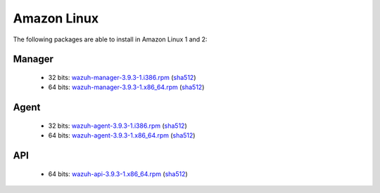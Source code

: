 .. Copyright (C) 2019 Wazuh, Inc.
 
.. _linux_amazon:
 
Amazon Linux
============

The following packages are able to install in Amazon Linux 1 and 2: 

Manager
-------
    - 32 bits: `wazuh-manager-3.9.3-1.i386.rpm <https://packages.wazuh.com/3.x/yum/wazuh-manager-3.9.3-1.i386.rpm>`_ (`sha512 <https://packages.wazuh.com/3.x/checksums/3.9.3/wazuh-manager-3.9.3-1.i386.rpm.sha512>`__)
    - 64 bits: `wazuh-manager-3.9.3-1.x86_64.rpm <https://packages.wazuh.com/3.x/yum/wazuh-manager-3.9.3-1.x86_64.rpm>`_ (`sha512 <https://packages.wazuh.com/3.x/checksums/3.9.3/wazuh-manager-3.9.3-1.x86_64.rpm.sha512>`__)

Agent
-----
    - 32 bits: `wazuh-agent-3.9.3-1.i386.rpm <https://packages.wazuh.com/3.x/yum/wazuh-agent-3.9.3-1.i386.rpm>`_ (`sha512 <https://packages.wazuh.com/3.x/checksums/3.9.3/wazuh-agent-3.9.3-1.i386.rpm.sha512>`__)
    - 64 bits: `wazuh-agent-3.9.3-1.x86_64.rpm <https://packages.wazuh.com/3.x/yum/wazuh-agent-3.9.3-1.x86_64.rpm>`_ (`sha512 <https://packages.wazuh.com/3.x/checksums/3.9.3/wazuh-agent-3.9.3-1.x86_64.rpm.sha512>`__)

API
---
    - 64 bits: `wazuh-api-3.9.3-1.x86_64.rpm <https://packages.wazuh.com/3.x/yum/wazuh-api-3.9.3-1.x86_64.rpm>`_ (`sha512 <https://packages.wazuh.com/3.x/checksums/3.9.3/wazuh-api-3.9.3-1.x86_64.rpm.sha512>`__)

